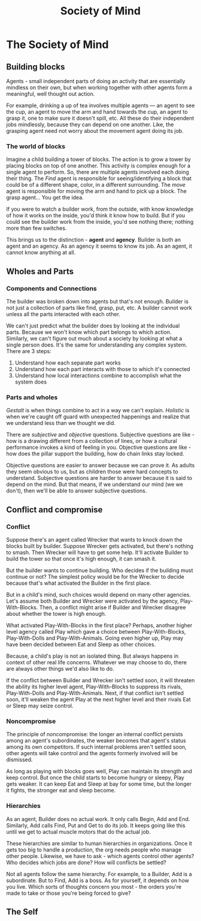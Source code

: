 #+TITLE: Society of Mind
#+STARTUP: hidestars indent
* The Society of Mind
** Building blocks
     :PROPERTIES:
     :CUSTOM_ID: building-blocks
     :END:

   Agents - small independent parts of doing an activity that are essentially mindless on their own, but when working together with other agents form a meaningful, well thought out action.

   For example, drinking a up of tea involves multiple agents --- an agent to see the cup, an agent to move the arm and hand towards the cup, an agent to grasp it, one to make sure it doesn't spill, etc. All these do their independent jobs mindlessly, because they can depend on one another. Like, the grasping agent need not worry about the movement agent doing its job.

*** The world of blocks
      :PROPERTIES:
      :CUSTOM_ID: the-world-of-blocks
      :END:

   Imagine a child building a tower of blocks. The action is to grow a tower by placing blocks on top of one another. This activity is complex enough for a single agent to perform. So, there are multiple agents involved each doing their thing. The /Find/ agent is responsible for seeing/identifying a block that could be of a different shape, color, in a different surrounding. The /move/ agent is responsible for moving the arm and hand to pick up a block. The grasp agent... You get the idea.

   If you were to watch a builder work, from the outside, with know knowledge of how it works on the inside, you'd think it know how to build. But if you could see the builder work from the inside, you'd see nothing there; nothing more than few switches.

   This brings us to the distinction - *agent* and *agency*. Builder is both an agent and an agency. As an agency it seems to know its job. As an agent, it cannot know anything at all.

** Wholes and Parts
     :PROPERTIES:
     :CUSTOM_ID: wholes-and-parts
     :END:

*** Components and Connections
      :PROPERTIES:
      :CUSTOM_ID: components-and-connections
      :END:

   The builder was broken down into agents but that's not enough. Builder is not just a collection of parts like find, grasp, put, etc. A builder cannot work unless all the parts interacted with each other.

   We can't just predict what the builder does by looking at the individual parts. Because we won't know which part belongs to which action. Similarly, we can't figure out much about a society by looking at what a single person does. It's the same for understanding any complex system.
   There are 3 steps:

   1. Understand how each separate part works
   2. Understand how each part interacts with those to which it's connected
   3. Understand how local interactions combine to accomplish what the
      system does

*** Parts and wholes
      :PROPERTIES:
      :CUSTOM_ID: parts-and-wholes
      :END:

   /Gestalt/ is when things combine to act in a way we can't explain.
   /Holistic/ is when we're caught off guard with unexpected happenings and realize that we understand less than we thought we did.

   There are /subjective/ and /objective/ questions. Subjective questions are like - how is a drawing different from a collection of lines, or how a cultural performance invokes a kind of feeling in you. Objective questions are like - how does the pillar support the building, how do chain links stay locked.

   Objective questions are easier to answer because we can prove it. As adults they seem obvious to us, but as children those were hard concepts to understand. Subjective questions are harder to answer because it is said to depend on the mind. But that means, if we understand our mind (we we don't), then we'll be able to answer subjective questions.

** Conflict and compromise
     :PROPERTIES:
     :CUSTOM_ID: conflict-and-compromise
     :END:

*** Conflict
      :PROPERTIES:
      :CUSTOM_ID: conflict
      :END:

   Suppose there's an agent called Wrecker that wants to knock down the blocks built by builder. Suppose Wrecker gets activated, but there's nothing to smash. Then Wrecker will have to get some help. It'll activate Builder to build the tower so that once it's high enough, it can smash it.

   But the builder wants to continue building. Who decides if the building must continue or not? The simplest policy would be for the Wrecker to decide because that's what activated the Builder in the first place.

   But in a child's mind, such choices would depend on many other agencies. Let's assume both Builder and Wrecker were activated by the agency, Play-With-Blocks. Then, a conflict might arise if Builder and Wrecker disagree about whether the tower is high enough.

   What activated Play-With-Blocks in the first place? Perhaps, another higher level agency called Play which gave a choice between Play-With-Blocks, Play-With-Dolls and Play-With-Animals. Going even higher up, Play may have been decided between Eat and Sleep as other choices.

   Because, a child's play is not an isolated thing. But always happens in context of other real life concerns. Whatever we may choose to do, there are always other things we'd also like to do.

   If the conflict between Builder and Wrecker isn't settled soon, it will threaten the ability its higher level agent, Play-With-Blocks to suppress its rivals, Play-With-Dolls and Play-With-Animals. Next, if that conflict isn't settled soon, it'll weaken the agent Play at the next higher level and their rivals Eat or Sleep may seize control.

*** Noncompromise
      :PROPERTIES:
      :CUSTOM_ID: noncompromise
      :END:

   The principle of noncompromise: the longer an internal conflict persists among an agent's subordinates, the weaker becomes that agent's status among its own competitors. If such internal problems aren't settled soon, other agents will take control and the agents formerly involved will be dismissed.

   As long as playing with blocks goes well, Play can maintain its strength and keep control. But once the child starts to become hungry or sleepy, Play gets weaker. It can keep Eat and Sleep at bay for some time, but the longer it fights, the stronger eat and sleep become.

*** Hierarchies
      :PROPERTIES:
      :CUSTOM_ID: hierarchies
      :END:

   As an agent, Builder does no actual work. It only calls Begin, Add and End. Similarly, Add calls Find, Put and Get to do its job. It keeps going like this until we get to actual muscle motors that do the actual job.

   These hierarchies are similar to human hierarchies in organizations. Once it gets too big to handle a production, the org needs people who manage other people. Likewise, we have to ask - which agents control other agents? Who decides which jobs are done? How will conflicts be settled?

   Not all agents follow the same hierarchy. For example, to a Builder, Add is a subordinate. But to Find, Add is a boss. As for yourself, it depends on how you live. Which sorts of thoughts concern you most - the orders you're made to take or those you're being forced to give?

** The Self
     :PROPERTIES:
     :CUSTOM_ID: the-self
     :END:
